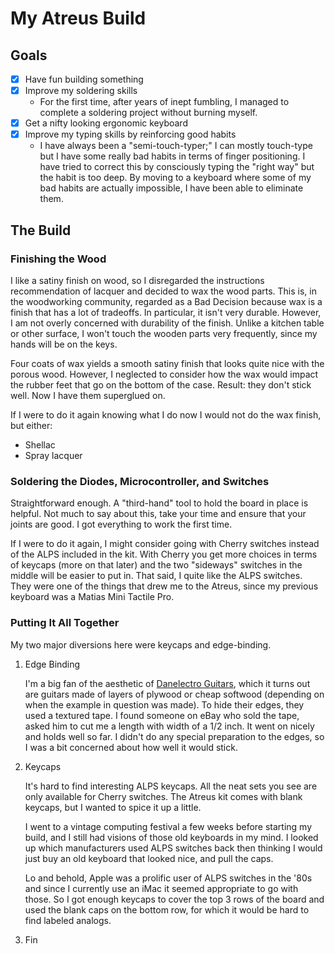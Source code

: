 * My Atreus Build

** Goals
- [X] Have fun building something
- [X] Improve my soldering skills
  - For the first time, after years of inept fumbling, I managed to
    complete a soldering project without burning myself.
- [X] Get a nifty looking ergonomic keyboard
- [X] Improve my typing skills by reinforcing good habits
  - I have always been a "semi-touch-typer;" I can mostly touch-type
    but I have some really bad habits in terms of finger
    positioning. I have tried to correct this by consciously typing
    the "right way" but the habit is too deep. By moving to a keyboard
    where some of my bad habits are actually impossible, I have been
    able to eliminate them.

** The Build

*** Finishing the Wood
I like a satiny finish on wood, so I disregarded the instructions
recommendation of lacquer and decided to wax the wood parts. This is,
in the woodworking community, regarded as a Bad Decision because wax
is a finish that has a lot of tradeoffs. In particular, it isn't very
durable. However, I am not overly concerned with durability of the
finish. Unlike a kitchen table or other surface, I won't touch the
wooden parts very frequently, since my hands will be on the keys.

Four coats of wax yields a smooth satiny finish that looks quite nice
with the porous wood. However, I neglected to consider how the wax
would impact the rubber feet that go on the bottom of the
case. Result: they don't stick well. Now I have them superglued on.

If I were to do it again knowing what I do now I would not do the wax
finish, but either:
- Shellac
- Spray lacquer

*** Soldering the Diodes, Microcontroller, and Switches
Straightforward enough. A "third-hand" tool to hold the board in place
is helpful. Not much to say about this, take your time
and ensure that your joints are good. I got everything to work the
first time.

If I were to do it again, I might consider going with Cherry switches
instead of the ALPS included in the kit. With Cherry you get more
choices in terms of keycaps (more on that later) and the two
"sideways" switches in the middle will be easier to put in. That said,
I quite like the ALPS switches. They were one of the things that drew
me to the Atreus, since my previous keyboard was a Matias Mini Tactile
Pro.

*** Putting It All Together
My two major diversions here were keycaps and edge-binding.

**** Edge Binding
I'm a big fan of the aesthetic of [[https://en.wikipedia.org/wiki/Danelectro][Danelectro Guitars]], which it turns
out are guitars made of layers of plywood or cheap softwood (depending
on when the example in question was made). To hide their edges, they
used a textured tape. I found someone on eBay who sold the tape, asked
him to cut me a length with width of a 1/2 inch. It went on nicely and
holds well so far. I didn't do any special preparation to the edges,
so I was a bit concerned about how well it would stick.

**** Keycaps
It's hard to find interesting ALPS keycaps. All the neat sets you see
are only available for Cherry switches. The Atreus kit comes with
blank keycaps, but I wanted to spice it up a little. 

I went to a vintage computing festival a few weeks before starting my
build, and I still had visions of those old keyboards in my mind. I
looked up which manufacturers used ALPS switches back then thinking I
would just buy an old keyboard that looked nice, and pull the caps.

Lo and behold, Apple was a prolific user of ALPS switches in the '80s
and since I currently use an iMac it seemed appropriate to go with
those. So I got enough keycaps to cover the top 3 rows of the board
and used the blank caps on the bottom row, for which it would be hard
to find labeled analogs.

**** Fin
[[./img/IMG_0410-1.JPG]]
